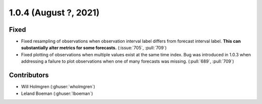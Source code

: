 .. _whatsnew_104:

.. py:currentmodule:: solarforecastarbiter


1.0.4 (August ?, 2021)
----------------------

Fixed
~~~~~
* Fixed resampling of observations when observation interval label differs
  from forecast interval label. **This can substantially alter metrics for
  some forecasts.** (:issue:`705`, :pull:`709`)
* Fixed plotting of observations when multiple values exist at the same
  time index. Bug was introduced in 1.0.3 when addressing a failure to plot
  observations when one of many forecasts was missing.
  (:pull:`689`, :pull:`709`)

Contributors
~~~~~~~~~~~~

* Will Holmgren (:ghuser:`wholmgren`)
* Leland Boeman (:ghuser:`lboeman`)
